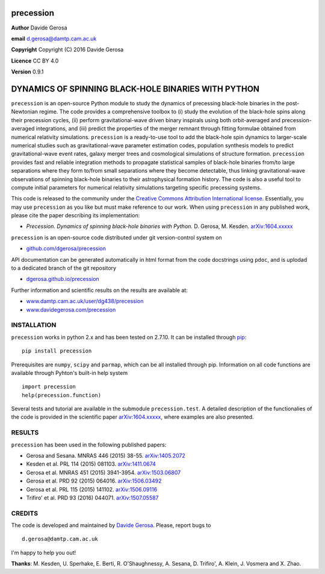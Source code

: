 precession
==========

**Author** Davide Gerosa

**email** d.gerosa@damtp.cam.ac.uk

**Copyright** Copyright (C) 2016 Davide Gerosa

**Licence** CC BY 4.0

**Version** 0.9.1

DYNAMICS OF SPINNING BLACK-HOLE BINARIES WITH PYTHON
====================================================

``precession`` is an open-source Python module to study the dynamics of
precessing black-hole binaries in the post-Newtonian regime. The code
provides a comprehensive toolbox to (i) study the evolution of the
black-hole spins along their precession cycles, (ii) perform
gravitational-wave driven binary inspirals using both orbit-averaged and
precession-averaged integrations, and (iii) predict the properties of
the merger remnant through fitting formulae obtained from numerical
relativity simulations. ``precession`` is a ready-to-use tool to add the
black-hole spin dynamics to larger-scale numerical studies such as
gravitational-wave parameter estimation codes, population synthesis
models to predict gravitational-wave event rates, galaxy merger trees
and cosmological simulations of structure formation. ``precession``
provides fast and reliable integration methods to propagate statistical
samples of black-hole binaries from/to large separations where they form
to/from small separations where they become detectable, thus linking
gravitational-wave observations of spinning black-hole binaries to their
astrophysical formation history. The code is also a useful tool to
compute initial parameters for numerical relativity simulations
targeting specific precessing systems.

This code is released to the community under the `Creative Commons
Attribution International
license <http://creativecommons.org/licenses/by/4.0>`__. Essentially,
you may use ``precession`` as you like but must make reference to our
work. When using ``precession`` in any published work, please cite the
paper describing its implementation:

-  *Precession. Dynamics of spinning black-hole binaries with Python.*
   D. Gerosa, M. Kesden.
   `arXiv:1604.xxxxx <https://arxiv.org/abs/1604.xxxxx>`__

``precession`` is an open-source code distributed under git
version-control system on

-  `github.com/dgerosa/precession <https://github.com/dgerosa/precession>`__

API documentation can be generated automatically in html format from the
code docstrings using ``pdoc``, and is uplodad to a dedicated branch of
the git repository

-  `dgerosa.github.io/precession <https://dgerosa.github.io/precession>`__

Further information and scientific results on the results are available
at:

-  `www.damtp.cam.ac.uk/user/dg438/precession <http://www.damtp.cam.ac.uk/user/dg438/precession>`__
-  `www.davidegerosa.com/precession <http://www.davidegerosa.com/precession>`__

INSTALLATION
------------

``precession`` works in python 2.x and has been tested on 2.7.10. It can
be installed through `pip <https://pypi.python.org/pypi/precession>`__:

::

    pip install precession

Prerequisites are ``numpy``, ``scipy`` and ``parmap``, which can be all
installed through pip. Information on all code functions are available
through Pyhton's built-in help system

::

    import precession
    help(precession.function)

Several tests and tutorial are available in the submodule
``precession.test``. A detailed description of the functionalies of the
code is provided in the scientific paper
`arXiv:1604.xxxxx <https://arxiv.org/abs/1604.xxxxx>`__, where examples
are also presented.

RESULTS
-------

``precession`` has been used in the following published papers:

-  Gerosa and Sesana. MNRAS 446 (2015) 38-55.
   `arXiv:1405.2072 <https://arxiv.org/abs/1405.2072>`__
-  Kesden et al. PRL 114 (2015) 081103.
   `arXiv:1411.0674 <https://arxiv.org/abs/1411.0674>`__
-  Gerosa et al. MNRAS 451 (2015) 3941-3954.
   `arXiv:1503.06807 <https://arxiv.org/abs/1503.06807>`__
-  Gerosa et al. PRD 92 (2015) 064016.
   `arXiv:1506.03492 <https://arxiv.org/abs/1506.03492>`__
-  Gerosa et al. PRL 115 (2015) 141102.
   `arXiv:1506.09116 <https://arxiv.org/abs/1506.09116>`__
-  Trifiro' et al. PRD 93 (2016) 044071.
   `arXiv:1507.05587 <https://arxiv.org/abs/1507.05587>`__

CREDITS
-------

The code is developed and maintained by `Davide
Gerosa <www.davidegerosa.com>`__. Please, report bugs to

::

    d.gerosa@damtp.cam.ac.uk

I'm happy to help you out!

**Thanks**: M. Kesden, U. Sperhake, E. Berti, R. O'Shaughnessy, A.
Sesana, D. Trifiro', A. Klein, J. Vosmera and X. Zhao.
